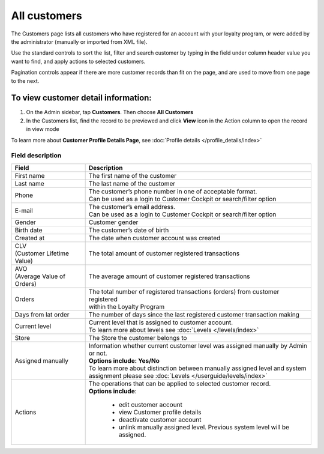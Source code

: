 .. index::
   single: all_customers

All customers
=============

The Customers page lists all customers who have registered for an account with your loyalty program, or were added by the administrator (manually or imported from XML file).

Use the standard controls to sort the list, filter and search customer by typing in the field under column header value you want to find, and apply actions to selected customers. 

Pagination controls appear if there are more customer records than fit on the page, and are used to move from one page to the next.

.. image:: /userguide/_images/all_customers.png
   :alt:   All customers

To view customer detail information:
^^^^^^^^^^^^^^^^^^^^^^^^^^^^^^^^^^^^
1. On the Admin sidebar, tap **Customers**. Then choose **All Customers** 

2. In the Customers list, find the record to be previewed and click **View**  |view|  icon in the Action column to open the record in view mode

.. |view| image:: /userguide/_images/view.png

.. image:: /userguide/_images/customer_details.png
   :alt:   Customer Record Preview

To learn more about **Customer Profile Details Page**, see :doc:`Profile details </profile_details/index>`


Field description
*****************

+----------------------------+-------------------------------------------------------------------------------------+
|   Field                    |  Description                                                                        |
+============================+=====================================================================================+
| | First name               | | The first name of the customer                                                    |
+----------------------------+-------------------------------------------------------------------------------------+
| | Last name                | | The last name of the customer                                                     |
+----------------------------+-------------------------------------------------------------------------------------+
| | Phone                    | | The customer’s phone number in one of acceptable format.                          |
|                            | | Can be used as a login to Customer Cockpit or search/filter option                |
+----------------------------+-------------------------------------------------------------------------------------+
| | E-mail                   | | The customer’s email address.                                                     |
|                            | | Can be used as a login to Customer Cockpit or search/filter option                |
+----------------------------+-------------------------------------------------------------------------------------+
| | Gender                   | | Customer gender                                                                   |
+----------------------------+-------------------------------------------------------------------------------------+
| | Birth date               | | The customer’s date of birth                                                      |
+----------------------------+-------------------------------------------------------------------------------------+
| | Created at               | | The date when customer account was created                                        |
+----------------------------+-------------------------------------------------------------------------------------+
| | CLV                      | | The total amount of customer registered transactions                              |
| | (Customer Lifetime Value)|                                                                                     |
+----------------------------+-------------------------------------------------------------------------------------+
| | AVO                      | | The average amount of customer registered transactions                            |
| | (Average Value of Orders)|                                                                                     |
+----------------------------+-------------------------------------------------------------------------------------+
| | Orders                   | | The total number of registered transactions (orders) from customer registered     |
|                            | | within the Loyalty Program                                                        |
+----------------------------+-------------------------------------------------------------------------------------+
| | Days from lat order      | | The number of days since the last registered customer transaction making          |
+----------------------------+-------------------------------------------------------------------------------------+
| | Current level            | | Current level that is assigned to customer account.                               |
|                            | | To learn more about levels see :doc:`Levels </levels/index>`                      |
+----------------------------+-------------------------------------------------------------------------------------+
| | Store                    | | The Store the customer belongs to                                                 |
+----------------------------+-------------------------------------------------------------------------------------+
| | Assigned manually        | | Information whether current customer level was assigned manually by Admin or not. |
|                            | | **Options include: Yes/No**                                                       |
|                            | | To learn more about distinction between manually assigned level and system        |
|                            | | assignment please see :doc:`Levels </userguide/levels/index>`                     |
+----------------------------+-------------------------------------------------------------------------------------+
| | Actions                  | | The operations that can be applied to selected customer record.                   |
|                            | | **Options include**:                                                              |
|                            |                                                                                     |
|                            |    - edit customer account                                                          |
|                            |    - view Customer profile details                                                  |
|                            |    - deactivate customer account                                                    |
|                            |    - unlink manually assigned level. Previous system level will be assigned.        |
+----------------------------+-------------------------------------------------------------------------------------+

